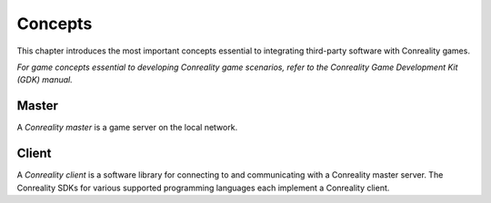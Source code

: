 ********
Concepts
********

This chapter introduces the most important concepts essential to integrating
third-party software with Conreality games.

*For game concepts essential to developing Conreality game scenarios, refer
to the Conreality Game Development Kit (GDK) manual.*

Master
======

A *Conreality master* is a game server on the local network.

Client
======

A *Conreality client* is a software library for connecting to and
communicating with a Conreality master server. The Conreality SDKs for
various supported programming languages each implement a Conreality client.
